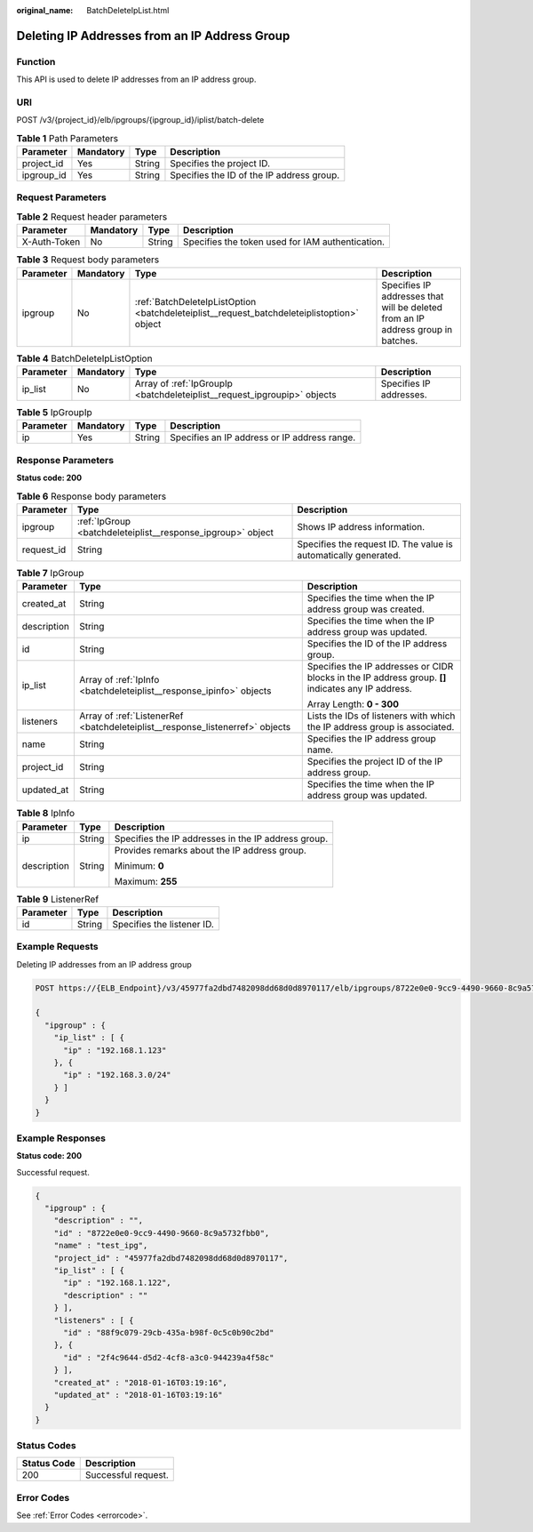 :original_name: BatchDeleteIpList.html

.. _BatchDeleteIpList:

Deleting IP Addresses from an IP Address Group
==============================================

Function
--------

This API is used to delete IP addresses from an IP address group.

URI
---

POST /v3/{project_id}/elb/ipgroups/{ipgroup_id}/iplist/batch-delete

.. table:: **Table 1** Path Parameters

   ========== ========= ====== =========================================
   Parameter  Mandatory Type   Description
   ========== ========= ====== =========================================
   project_id Yes       String Specifies the project ID.
   ipgroup_id Yes       String Specifies the ID of the IP address group.
   ========== ========= ====== =========================================

Request Parameters
------------------

.. table:: **Table 2** Request header parameters

   +--------------+-----------+--------+--------------------------------------------------+
   | Parameter    | Mandatory | Type   | Description                                      |
   +==============+===========+========+==================================================+
   | X-Auth-Token | No        | String | Specifies the token used for IAM authentication. |
   +--------------+-----------+--------+--------------------------------------------------+

.. table:: **Table 3** Request body parameters

   +-----------+-----------+--------------------------------------------------------------------------------------------+----------------------------------------------------------------------------------+
   | Parameter | Mandatory | Type                                                                                       | Description                                                                      |
   +===========+===========+============================================================================================+==================================================================================+
   | ipgroup   | No        | :ref:`BatchDeleteIpListOption <batchdeleteiplist__request_batchdeleteiplistoption>` object | Specifies IP addresses that will be deleted from an IP address group in batches. |
   +-----------+-----------+--------------------------------------------------------------------------------------------+----------------------------------------------------------------------------------+

.. _batchdeleteiplist__request_batchdeleteiplistoption:

.. table:: **Table 4** BatchDeleteIpListOption

   +-----------+-----------+--------------------------------------------------------------------------+-------------------------+
   | Parameter | Mandatory | Type                                                                     | Description             |
   +===========+===========+==========================================================================+=========================+
   | ip_list   | No        | Array of :ref:`IpGroupIp <batchdeleteiplist__request_ipgroupip>` objects | Specifies IP addresses. |
   +-----------+-----------+--------------------------------------------------------------------------+-------------------------+

.. _batchdeleteiplist__request_ipgroupip:

.. table:: **Table 5** IpGroupIp

   ========= ========= ====== ============================================
   Parameter Mandatory Type   Description
   ========= ========= ====== ============================================
   ip        Yes       String Specifies an IP address or IP address range.
   ========= ========= ====== ============================================

Response Parameters
-------------------

**Status code: 200**

.. table:: **Table 6** Response body parameters

   +------------+-------------------------------------------------------------+-----------------------------------------------------------------+
   | Parameter  | Type                                                        | Description                                                     |
   +============+=============================================================+=================================================================+
   | ipgroup    | :ref:`IpGroup <batchdeleteiplist__response_ipgroup>` object | Shows IP address information.                                   |
   +------------+-------------------------------------------------------------+-----------------------------------------------------------------+
   | request_id | String                                                      | Specifies the request ID. The value is automatically generated. |
   +------------+-------------------------------------------------------------+-----------------------------------------------------------------+

.. _batchdeleteiplist__response_ipgroup:

.. table:: **Table 7** IpGroup

   +-----------------------+-------------------------------------------------------------------------------+-----------------------------------------------------------------------------------------------------+
   | Parameter             | Type                                                                          | Description                                                                                         |
   +=======================+===============================================================================+=====================================================================================================+
   | created_at            | String                                                                        | Specifies the time when the IP address group was created.                                           |
   +-----------------------+-------------------------------------------------------------------------------+-----------------------------------------------------------------------------------------------------+
   | description           | String                                                                        | Specifies the time when the IP address group was updated.                                           |
   +-----------------------+-------------------------------------------------------------------------------+-----------------------------------------------------------------------------------------------------+
   | id                    | String                                                                        | Specifies the ID of the IP address group.                                                           |
   +-----------------------+-------------------------------------------------------------------------------+-----------------------------------------------------------------------------------------------------+
   | ip_list               | Array of :ref:`IpInfo <batchdeleteiplist__response_ipinfo>` objects           | Specifies the IP addresses or CIDR blocks in the IP address group. **[]** indicates any IP address. |
   |                       |                                                                               |                                                                                                     |
   |                       |                                                                               | Array Length: **0 - 300**                                                                           |
   +-----------------------+-------------------------------------------------------------------------------+-----------------------------------------------------------------------------------------------------+
   | listeners             | Array of :ref:`ListenerRef <batchdeleteiplist__response_listenerref>` objects | Lists the IDs of listeners with which the IP address group is associated.                           |
   +-----------------------+-------------------------------------------------------------------------------+-----------------------------------------------------------------------------------------------------+
   | name                  | String                                                                        | Specifies the IP address group name.                                                                |
   +-----------------------+-------------------------------------------------------------------------------+-----------------------------------------------------------------------------------------------------+
   | project_id            | String                                                                        | Specifies the project ID of the IP address group.                                                   |
   +-----------------------+-------------------------------------------------------------------------------+-----------------------------------------------------------------------------------------------------+
   | updated_at            | String                                                                        | Specifies the time when the IP address group was updated.                                           |
   +-----------------------+-------------------------------------------------------------------------------+-----------------------------------------------------------------------------------------------------+

.. _batchdeleteiplist__response_ipinfo:

.. table:: **Table 8** IpInfo

   +-----------------------+-----------------------+-----------------------------------------------------+
   | Parameter             | Type                  | Description                                         |
   +=======================+=======================+=====================================================+
   | ip                    | String                | Specifies the IP addresses in the IP address group. |
   +-----------------------+-----------------------+-----------------------------------------------------+
   | description           | String                | Provides remarks about the IP address group.        |
   |                       |                       |                                                     |
   |                       |                       | Minimum: **0**                                      |
   |                       |                       |                                                     |
   |                       |                       | Maximum: **255**                                    |
   +-----------------------+-----------------------+-----------------------------------------------------+

.. _batchdeleteiplist__response_listenerref:

.. table:: **Table 9** ListenerRef

   ========= ====== ==========================
   Parameter Type   Description
   ========= ====== ==========================
   id        String Specifies the listener ID.
   ========= ====== ==========================

Example Requests
----------------

Deleting IP addresses from an IP address group

.. code-block:: text

   POST https://{ELB_Endpoint}/v3/45977fa2dbd7482098dd68d0d8970117/elb/ipgroups/8722e0e0-9cc9-4490-9660-8c9a5732fbb0/iplist/batch-delete

   {
     "ipgroup" : {
       "ip_list" : [ {
         "ip" : "192.168.1.123"
       }, {
         "ip" : "192.168.3.0/24"
       } ]
     }
   }

Example Responses
-----------------

**Status code: 200**

Successful request.

.. code-block::

   {
     "ipgroup" : {
       "description" : "",
       "id" : "8722e0e0-9cc9-4490-9660-8c9a5732fbb0",
       "name" : "test_ipg",
       "project_id" : "45977fa2dbd7482098dd68d0d8970117",
       "ip_list" : [ {
         "ip" : "192.168.1.122",
         "description" : ""
       } ],
       "listeners" : [ {
         "id" : "88f9c079-29cb-435a-b98f-0c5c0b90c2bd"
       }, {
         "id" : "2f4c9644-d5d2-4cf8-a3c0-944239a4f58c"
       } ],
       "created_at" : "2018-01-16T03:19:16",
       "updated_at" : "2018-01-16T03:19:16"
     }
   }

Status Codes
------------

=========== ===================
Status Code Description
=========== ===================
200         Successful request.
=========== ===================

Error Codes
-----------

See :ref:`Error Codes <errorcode>`.

